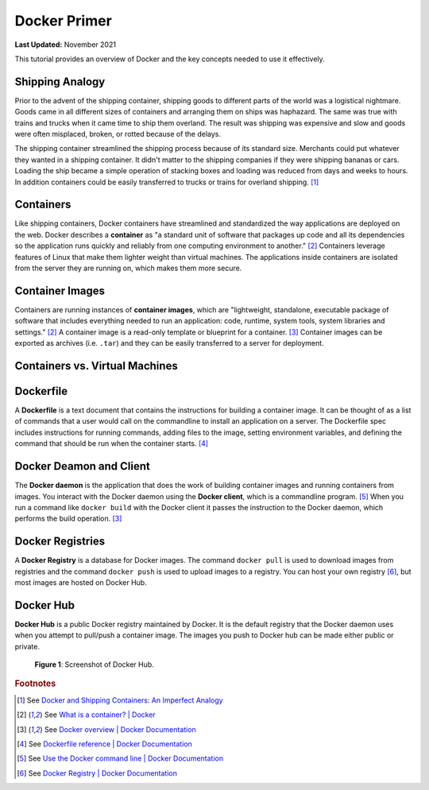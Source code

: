 .. _docker_primer:

*************
Docker Primer
*************

**Last Updated:** November 2021

This tutorial provides an overview of Docker and the key concepts needed to use it effectively.

Shipping Analogy
================

Prior to the advent of the shipping container, shipping goods to different parts of the world was a logistical nightmare. Goods came in all different sizes of containers and arranging them on ships was haphazard. The same was true with trains and trucks when it came time to ship them overland. The result was shipping was expensive and slow and goods were often misplaced, broken, or rotted because of the delays.

The shipping container streamlined the shipping process because of its standard size. Merchants could put whatever they wanted in a shipping container. It didn't matter to the shipping companies if they were shipping bananas or cars. Loading the ship became a simple operation of stacking boxes and loading was reduced from days and weeks to hours. In addition containers could be easily transferred to trucks or trains for overland shipping. [#f1]_

.. raw:: html

    <iframe width="200" height="500" src="https://www.youtube.com/embed/DY9VE3i-KcM" title="YouTube video player" frameborder="0" allow="accelerometer; autoplay; clipboard-write; encrypted-media; gyroscope; picture-in-picture" allowfullscreen></iframe>

Containers
==========

Like shipping containers, Docker containers have streamlined and standardized the way applications are deployed on the web. Docker describes a **container** as "a standard unit of software that packages up code and all its dependencies so the application runs quickly and reliably from one computing environment to another." [#f2]_ Containers leverage features of Linux that make them lighter weight than virtual machines. The applications inside containers are isolated from the server they are running on, which makes them more secure.

Container Images
================

Containers are running instances of **container images**, which are "lightweight, standalone, executable package of software that includes everything needed to run an application: code, runtime, system tools, system libraries and settings." [#f2]_ A container image is a read-only template or blueprint for a container. [#f3]_ Container images can be exported as archives (i.e. ``.tar``) and they can be easily transferred to a server for deployment.

Containers vs. Virtual Machines
===============================



Dockerfile
==========

A **Dockerfile** is a text document that contains the instructions for building a container image. It can be thought of as a list of commands that a user would call on the commandline to install an application on a server. The Dockerfile spec includes instructions for running commands, adding files to the image, setting environment variables, and defining the command that should be run when the container starts. [#f4]_

Docker Deamon and Client
========================

The **Docker daemon** is the application that does the work of building container images and running containers from images. You interact with the Docker daemon using the **Docker client**, which is a commandline program. [#f5]_ When you run a command like ``docker build`` with the Docker client it passes the instruction to the Docker daemon, which performs the build operation. [#f3]_

Docker Registries
=================

A **Docker Registry** is a database for Docker images. The command ``docker pull`` is used to download images from registries and the command ``docker push`` is used to upload images to a registry. You can host your own registry [#f6]_, but most images are hosted on Docker Hub.

Docker Hub
==========

**Docker Hub** is a public Docker registry maintained by Docker. It is the default registry that the Docker daemon uses when you attempt to pull/push a container image. The images you push to Docker hub can be made either public or private.

.. figure:: images/primer--docker-hub.png
    :width: 800px
    :alt: Screenshot of Docker Hub.

    **Figure 1**: Screenshot of Docker Hub.

.. rubric:: Footnotes

.. [#f1] See `Docker and Shipping Containers: An Imperfect Analogy <https://www.ctl.io/developers/blog/post/docker-and-shipping-containers-a-useful-but-imperfect-analogy>`_
.. [#f2] See `What is a container? | Docker <https://www.docker.com/resources/what-container>`_
.. [#f3] See `Docker overview | Docker Documentation <https://docs.docker.com/get-started/overview/>`_
.. [#f4] See `Dockerfile reference | Docker Documentation <https://docs.docker.com/engine/reference/builder/>`_
.. [#f5] See `Use the Docker command line | Docker Documentation <https://docs.docker.com/engine/reference/commandline/cli/>`_
.. [#f6] See `Docker Registry | Docker Documentation <https://docs.docker.com/registry/>`_
